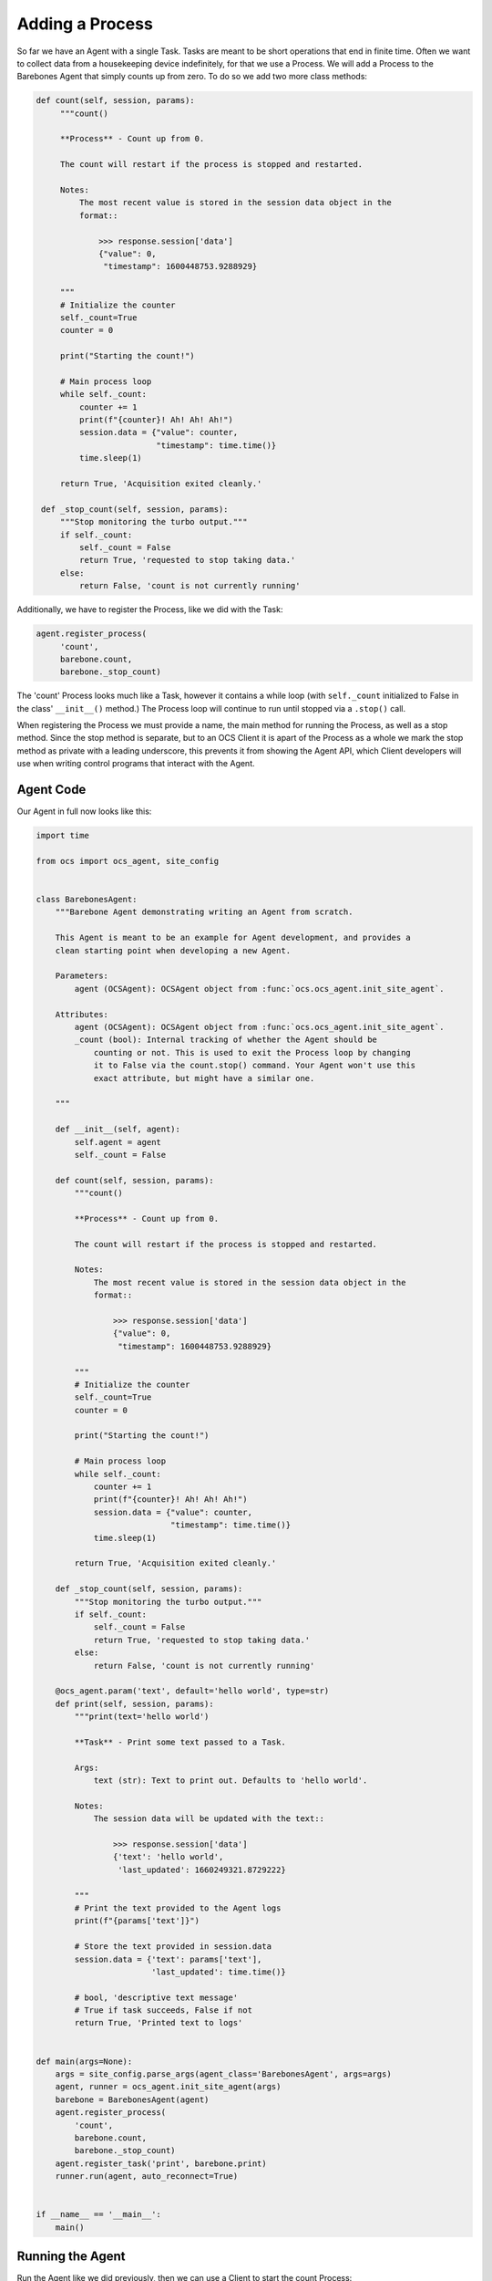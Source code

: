 .. _adding_a_process:

Adding a Process
----------------

So far we have an Agent with a single Task. Tasks are meant to be short
operations that end in finite time. Often we want to collect data from a
housekeeping device indefinitely, for that we use a Process. We will add a
Process to the Barebones Agent that simply counts up from zero. To do so we add
two more class methods:

.. code-block:: python

   def count(self, session, params):
        """count()

        **Process** - Count up from 0.

        The count will restart if the process is stopped and restarted.

        Notes:
            The most recent value is stored in the session data object in the
            format::

                >>> response.session['data']
                {"value": 0,
                 "timestamp": 1600448753.9288929}

        """
        # Initialize the counter
        self._count=True
        counter = 0

        print("Starting the count!")

        # Main process loop
        while self._count:
            counter += 1
            print(f"{counter}! Ah! Ah! Ah!")
            session.data = {"value": counter,
                            "timestamp": time.time()}
            time.sleep(1)

        return True, 'Acquisition exited cleanly.'

    def _stop_count(self, session, params):
        """Stop monitoring the turbo output."""
        if self._count:
            self._count = False
            return True, 'requested to stop taking data.'
        else:
            return False, 'count is not currently running'

Additionally, we have to register the Process, like we did with the Task:

.. code-block::

   agent.register_process(
        'count',
        barebone.count,
        barebone._stop_count)

The 'count' Process looks much like a Task, however it contains a while loop
(with ``self._count`` initialized to False in the class' ``__init__()`` method.)
The Process loop will continue to run until stopped via a ``.stop()`` call.

When registering the Process we must provide a name, the main method for
running the Process, as well as a stop method. Since the stop method is
separate, but to an OCS Client it is apart of the Process as a whole we mark
the stop method as private with a leading underscore, this prevents it from
showing the Agent API, which Client developers will use when writing control
programs that interact with the Agent.

Agent Code
``````````

Our Agent in full now looks like this:

.. code-block:: python

    import time

    from ocs import ocs_agent, site_config


    class BarebonesAgent:
        """Barebone Agent demonstrating writing an Agent from scratch.

        This Agent is meant to be an example for Agent development, and provides a
        clean starting point when developing a new Agent.

        Parameters:
            agent (OCSAgent): OCSAgent object from :func:`ocs.ocs_agent.init_site_agent`.

        Attributes:
            agent (OCSAgent): OCSAgent object from :func:`ocs.ocs_agent.init_site_agent`.
            _count (bool): Internal tracking of whether the Agent should be
                counting or not. This is used to exit the Process loop by changing
                it to False via the count.stop() command. Your Agent won't use this
                exact attribute, but might have a similar one.

        """

        def __init__(self, agent):
            self.agent = agent
            self._count = False

        def count(self, session, params):
            """count()

            **Process** - Count up from 0.

            The count will restart if the process is stopped and restarted.

            Notes:
                The most recent value is stored in the session data object in the
                format::

                    >>> response.session['data']
                    {"value": 0,
                     "timestamp": 1600448753.9288929}

            """
            # Initialize the counter
            self._count=True
            counter = 0

            print("Starting the count!")

            # Main process loop
            while self._count:
                counter += 1
                print(f"{counter}! Ah! Ah! Ah!")
                session.data = {"value": counter,
                                "timestamp": time.time()}
                time.sleep(1)

            return True, 'Acquisition exited cleanly.'

        def _stop_count(self, session, params):
            """Stop monitoring the turbo output."""
            if self._count:
                self._count = False
                return True, 'requested to stop taking data.'
            else:
                return False, 'count is not currently running'

        @ocs_agent.param('text', default='hello world', type=str)
        def print(self, session, params):
            """print(text='hello world')

            **Task** - Print some text passed to a Task.

            Args:
                text (str): Text to print out. Defaults to 'hello world'.

            Notes:
                The session data will be updated with the text::

                    >>> response.session['data']
                    {'text': 'hello world',
                     'last_updated': 1660249321.8729222}

            """
            # Print the text provided to the Agent logs
            print(f"{params['text']}")

            # Store the text provided in session.data
            session.data = {'text': params['text'],
                            'last_updated': time.time()}

            # bool, 'descriptive text message'
            # True if task succeeds, False if not
            return True, 'Printed text to logs'


    def main(args=None):
        args = site_config.parse_args(agent_class='BarebonesAgent', args=args)
        agent, runner = ocs_agent.init_site_agent(args)
        barebone = BarebonesAgent(agent)
        agent.register_process(
            'count',
            barebone.count,
            barebone._stop_count)
        agent.register_task('print', barebone.print)
        runner.run(agent, auto_reconnect=True)


    if __name__ == '__main__':
        main()

Running the Agent
`````````````````

Run the Agent like we did previously, then we can use a Client to start the
count Process:

.. code-block::

    >>> from ocs.ocs_client import OCSClient
    >>> client = OCSClient('barebones1')
    >>> client.count.start()
    OCSReply: OK : Started process "count".
      count[session=0]; status=starting for 0.008996 s
      messages (1 of 1):
        1658512144.473 Status is now "starting".
      other keys in .session: op_code, data
    >>> client.count.status()
    OCSReply: OK : Session active.
      count[session=0]; status=running for 7.5 s
      messages (2 of 2):
        1658512144.473 Status is now "starting".
        1658512144.476 Status is now "running".
      other keys in .session: op_code, data
    >>> client.count.status().session['data']
    {'value': 13, 'timestamp': 1658512156.49813}
    >>> client.count.stop()
    OCSReply: OK : Requested stop on process "count".
      count[session=0]; status=running for 22.4 s
      messages (2 of 2):
        1658512144.473 Status is now "starting".
        1658512144.476 Status is now "running".
      other keys in .session: op_code, data

In the Agent logs you should see (truncating several counts):

.. code-block::

    2022-07-22T13:49:04-0400 start called for count
    2022-07-22T13:49:04-0400 count:0 Status is now "starting".
    2022-07-22T13:49:04-0400 count:0 Status is now "running".
    2022-07-22T13:49:04-0400 Starting the count!
    2022-07-22T13:49:04-0400 1! Ah! Ah! Ah!
    2022-07-22T13:49:05-0400 2! Ah! Ah! Ah!
    2022-07-22T13:49:06-0400 3! Ah! Ah! Ah!
    2022-07-22T13:49:07-0400 4! Ah! Ah! Ah!
    2022-07-22T13:49:08-0400 5! Ah! Ah! Ah!
    2022-07-22T13:49:09-0400 6! Ah! Ah! Ah!
    2022-07-22T13:49:27-0400 count:0 Acquisition exited cleanly.
    2022-07-22T13:49:27-0400 count:0 Status is now "done".

Next, we will replace the print statements here with use of the OCS logger.
